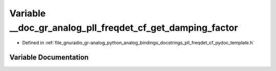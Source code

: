 .. _exhale_variable_pll__freqdet__cf__pydoc__template_8h_1a7ee2fb2015577348d0386de837bb50c9:

Variable __doc_gr_analog_pll_freqdet_cf_get_damping_factor
==========================================================

- Defined in :ref:`file_gnuradio_gr-analog_python_analog_bindings_docstrings_pll_freqdet_cf_pydoc_template.h`


Variable Documentation
----------------------


.. doxygenvariable:: __doc_gr_analog_pll_freqdet_cf_get_damping_factor
   :project: gnuradio